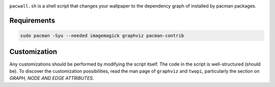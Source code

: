 .. image:: screenshot.png

``pacwall.sh`` is a shell script that changes your wallpaper to the dependency graph of installed by pacman packages.

------------
Requirements
------------

.. code-block:: bash

    sudo pacman -Syu --needed imagemagick graphviz pacman-contrib

-------------
Customization
-------------

Any customizations should be performed by modifying the script itself. The code in the script is well-structured (should be). To discover the customization possibilities, read the man page of ``graphviz`` and ``twopi``, particularly the section on *GRAPH, NODE AND EDGE ATTRIBUTES*.
